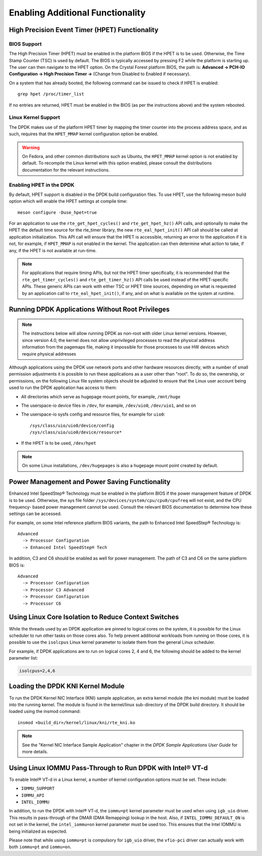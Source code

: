 ..  SPDX-License-Identifier: BSD-3-Clause
    Copyright(c) 2010-2014 Intel Corporation.

.. _Enabling_Additional_Functionality:

Enabling Additional Functionality
=================================

.. _High_Precision_Event_Timer:

High Precision Event Timer (HPET) Functionality
-----------------------------------------------

BIOS Support
~~~~~~~~~~~~

The High Precision Timer (HPET) must be enabled in the platform BIOS if the HPET is to be used.
Otherwise, the Time Stamp Counter (TSC) is used by default.
The BIOS is typically accessed by pressing F2 while the platform is starting up.
The user can then navigate to the HPET option. On the Crystal Forest platform BIOS, the path is:
**Advanced -> PCH-IO Configuration -> High Precision Timer ->** (Change from Disabled to Enabled if necessary).

On a system that has already booted, the following command can be issued to check if HPET is enabled::

   grep hpet /proc/timer_list

If no entries are returned, HPET must be enabled in the BIOS (as per the instructions above) and the system rebooted.

Linux Kernel Support
~~~~~~~~~~~~~~~~~~~~

The DPDK makes use of the platform HPET timer by mapping the timer counter into the process address space, and as such,
requires that the ``HPET_MMAP`` kernel configuration option be enabled.

.. warning::

    On Fedora, and other common distributions such as Ubuntu, the ``HPET_MMAP`` kernel option is not enabled by default.
    To recompile the Linux kernel with this option enabled, please consult the distributions documentation for the relevant instructions.

Enabling HPET in the DPDK
~~~~~~~~~~~~~~~~~~~~~~~~~~~~~~~~

By default, HPET support is disabled in the DPDK build configuration files.
To use HPET, use the following meson build option which will enable the HPET settings at compile time::

   meson configure -Duse_hpet=true

For an application to use the ``rte_get_hpet_cycles()`` and ``rte_get_hpet_hz()`` API calls,
and optionally to make the HPET the default time source for the rte_timer library,
the new ``rte_eal_hpet_init()`` API call should be called at application initialization.
This API call will ensure that the HPET is accessible, returning an error to the application if it is not,
for example, if ``HPET_MMAP`` is not enabled in the kernel.
The application can then determine what action to take, if any, if the HPET is not available at run-time.

.. note::

    For applications that require timing APIs, but not the HPET timer specifically,
    it is recommended that the ``rte_get_timer_cycles()`` and ``rte_get_timer_hz()`` API calls be used instead of the HPET-specific APIs.
    These generic APIs can work with either TSC or HPET time sources, depending on what is requested by an application call to ``rte_eal_hpet_init()``,
    if any, and on what is available on the system at runtime.

Running DPDK Applications Without Root Privileges
--------------------------------------------------------

.. note::

    The instructions below will allow running DPDK as non-root with older
    Linux kernel versions. However, since version 4.0, the kernel does not allow
    unprivileged processes to read the physical address information from
    the pagemaps file, making it impossible for those processes to use HW
    devices which require physical addresses

Although applications using the DPDK use network ports and other hardware resources directly,
with a number of small permission adjustments it is possible to run these applications as a user other than "root".
To do so, the ownership, or permissions, on the following Linux file system objects should be adjusted to ensure that
the Linux user account being used to run the DPDK application has access to them:

*   All directories which serve as hugepage mount points, for example,   ``/mnt/huge``

*   The userspace-io device files in  ``/dev``, for example,  ``/dev/uio0``, ``/dev/uio1``, and so on

*   The userspace-io sysfs config and resource files, for example for ``uio0``::

       /sys/class/uio/uio0/device/config
       /sys/class/uio/uio0/device/resource*

*   If the HPET is to be used,  ``/dev/hpet``

.. note::

    On some Linux installations, ``/dev/hugepages``  is also a hugepage mount point created by default.

Power Management and Power Saving Functionality
-----------------------------------------------

Enhanced Intel SpeedStep® Technology must be enabled in the platform BIOS if the power management feature of DPDK is to be used.
Otherwise, the sys file folder ``/sys/devices/system/cpu/cpu0/cpufreq`` will not exist, and the CPU frequency- based power management cannot be used.
Consult the relevant BIOS documentation to determine how these settings can be accessed.

For example, on some Intel reference platform BIOS variants, the path to Enhanced Intel SpeedStep® Technology is::

   Advanced
     -> Processor Configuration
     -> Enhanced Intel SpeedStep® Tech

In addition, C3 and C6 should be enabled as well for power management. The path of C3 and C6 on the same platform BIOS is::

   Advanced
     -> Processor Configuration
     -> Processor C3 Advanced
     -> Processor Configuration
     -> Processor C6

Using Linux Core Isolation to Reduce Context Switches
-----------------------------------------------------

While the threads used by an DPDK application are pinned to logical cores on the system,
it is possible for the Linux scheduler to run other tasks on those cores also.
To help prevent additional workloads from running on those cores,
it is possible to use the ``isolcpus`` Linux kernel parameter to isolate them from the general Linux scheduler.

For example, if DPDK applications are to run on logical cores 2, 4 and 6,
the following should be added to the kernel parameter list:

.. code-block:: console

    isolcpus=2,4,6

Loading the DPDK KNI Kernel Module
----------------------------------

To run the DPDK Kernel NIC Interface (KNI) sample application, an extra kernel module (the kni module) must be loaded into the running kernel.
The module is found in the kernel/linux sub-directory of the DPDK build directory.
It should be loaded using the insmod command::

   insmod <build_dir>/kernel/linux/kni/rte_kni.ko

.. note::

   See the "Kernel NIC Interface Sample Application" chapter in the *DPDK Sample Applications User Guide* for more details.

Using Linux IOMMU Pass-Through to Run DPDK with Intel® VT-d
-----------------------------------------------------------

To enable Intel® VT-d in a Linux kernel, a number of kernel configuration options must be set. These include:

*   ``IOMMU_SUPPORT``

*   ``IOMMU_API``

*   ``INTEL_IOMMU``

In addition, to run the DPDK with Intel® VT-d, the ``iommu=pt`` kernel parameter must be used when using ``igb_uio`` driver.
This results in pass-through of the DMAR (DMA Remapping) lookup in the host.
Also, if ``INTEL_IOMMU_DEFAULT_ON`` is not set in the kernel, the ``intel_iommu=on`` kernel parameter must be used too.
This ensures that the Intel IOMMU is being initialized as expected.

Please note that while using ``iommu=pt`` is compulsory for ``igb_uio`` driver,
the ``vfio-pci`` driver can actually work with both ``iommu=pt`` and ``iommu=on``.
